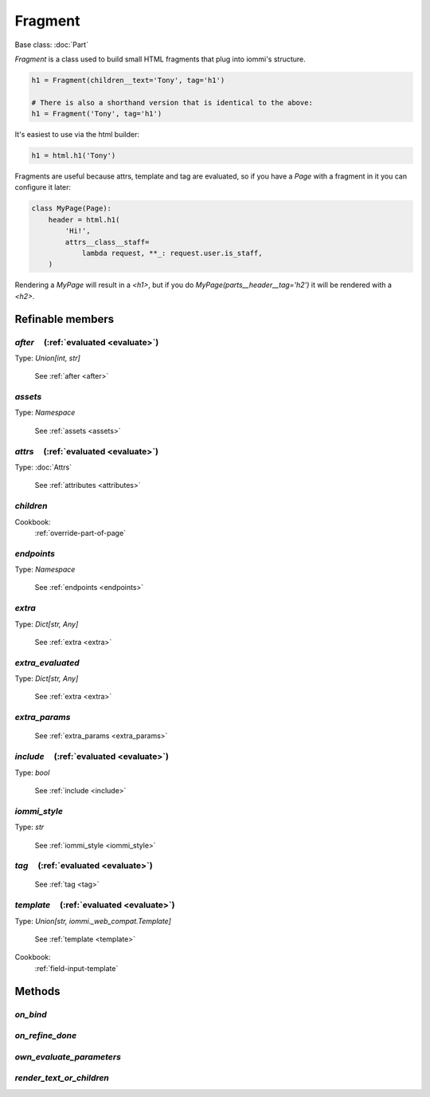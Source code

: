 

Fragment
========

Base class: :doc:`Part`

.. _Fragment:

`Fragment` is a class used to build small HTML fragments that plug into iommi's structure.

.. code-block:: python

    h1 = Fragment(children__text='Tony', tag='h1')

    # There is also a shorthand version that is identical to the above:
    h1 = Fragment('Tony', tag='h1')

It's easiest to use via the html builder:

.. code-block:: python

    h1 = html.h1('Tony')

Fragments are useful because attrs, template and tag are evaluated, so if
you have a `Page` with a fragment in it you can configure it later:

.. code-block:: python

    class MyPage(Page):
        header = html.h1(
            'Hi!',
            attrs__class__staff=
                lambda request, **_: request.user.is_staff,
        )

Rendering a `MyPage` will result in a `<h1>`, but if you do
`MyPage(parts__header__tag='h2')` it will be rendered with a `<h2>`.

Refinable members
-----------------


`after`       (:ref:`evaluated <evaluate>`)
^^^^^^^^^^^^^^^^^^^^^^^^^^^^^^^^^^^^^^^^^^^

Type: `Union[int, str]`

    See :ref:`after <after>`


`assets`
^^^^^^^^

Type: `Namespace`

    See :ref:`assets <assets>`


`attrs`       (:ref:`evaluated <evaluate>`)
^^^^^^^^^^^^^^^^^^^^^^^^^^^^^^^^^^^^^^^^^^^

Type: :doc:`Attrs`

    See :ref:`attributes <attributes>`


`children`
^^^^^^^^^^


Cookbook:
    :ref:`override-part-of-page`


`endpoints`
^^^^^^^^^^^

Type: `Namespace`

    See :ref:`endpoints <endpoints>`


`extra`
^^^^^^^

Type: `Dict[str, Any]`

    See :ref:`extra <extra>`


`extra_evaluated`
^^^^^^^^^^^^^^^^^

Type: `Dict[str, Any]`

    See :ref:`extra <extra>`


`extra_params`
^^^^^^^^^^^^^^

    See :ref:`extra_params <extra_params>`


`include`       (:ref:`evaluated <evaluate>`)
^^^^^^^^^^^^^^^^^^^^^^^^^^^^^^^^^^^^^^^^^^^^^

Type: `bool`

    See :ref:`include <include>`


`iommi_style`
^^^^^^^^^^^^^

Type: `str`

    See :ref:`iommi_style <iommi_style>`


`tag`       (:ref:`evaluated <evaluate>`)
^^^^^^^^^^^^^^^^^^^^^^^^^^^^^^^^^^^^^^^^^

    See :ref:`tag <tag>`


`template`       (:ref:`evaluated <evaluate>`)
^^^^^^^^^^^^^^^^^^^^^^^^^^^^^^^^^^^^^^^^^^^^^^

Type: `Union[str, iommi._web_compat.Template]`

    See :ref:`template <template>`


Cookbook:
    :ref:`field-input-template`


Methods
-------

`on_bind`
^^^^^^^^^

`on_refine_done`
^^^^^^^^^^^^^^^^

`own_evaluate_parameters`
^^^^^^^^^^^^^^^^^^^^^^^^^

`render_text_or_children`
^^^^^^^^^^^^^^^^^^^^^^^^^


